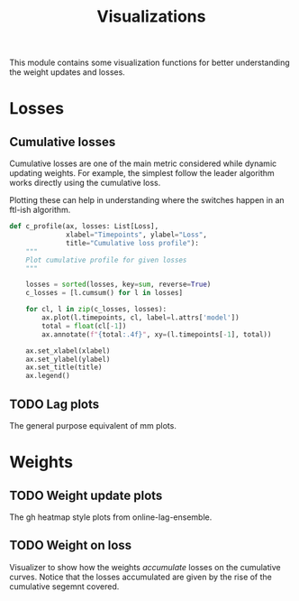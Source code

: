 #+TITLE: Visualizations

#+PROPERTY: header-args :eval never :tangle ./viz.py

#+BEGIN_SRC python :exports none
  """
  This file is generated using an accompanying org file.
  Do not edit manually.
  """
#+END_SRC

This module contains some visualization functions for better understanding the
weight updates and losses.

#+BEGIN_SRC python :exports none
  import xarray as xr
  from typing import List, Callable
  from ledge.datatypes import Loss, Weight
  from ledge.utils import uniform_weights
  import matplotlib.pyplot as plt
#+END_SRC

* Losses

** Cumulative losses
Cumulative losses are one of the main metric considered while dynamic updating
weights. For example, the simplest follow the leader algorithm works directly
using the cumulative loss.

Plotting these can help in understanding where the switches happen in an ftl-ish
algorithm.

#+BEGIN_SRC python
  def c_profile(ax, losses: List[Loss],
                xlabel="Timepoints", ylabel="Loss",
                title="Cumulative loss profile"):
      """
      Plot cumulative profile for given losses
      """

      losses = sorted(losses, key=sum, reverse=True)
      c_losses = [l.cumsum() for l in losses]

      for cl, l in zip(c_losses, losses):
          ax.plot(l.timepoints, cl, label=l.attrs['model'])
          total = float(cl[-1])
          ax.annotate(f"{total:.4f}", xy=(l.timepoints[-1], total))

      ax.set_xlabel(xlabel)
      ax.set_ylabel(ylabel)
      ax.set_title(title)
      ax.legend()
#+END_SRC

** TODO Lag plots
The general purpose equivalent of mm plots.

* Weights

** TODO Weight update plots
The gh heatmap style plots from online-lag-ensemble.

** TODO Weight on loss
Visualizer to show how the weights /accumulate/ losses on the cumulative curves.
Notice that the losses accumulated are given by the rise of the cumulative
segemnt covered.
